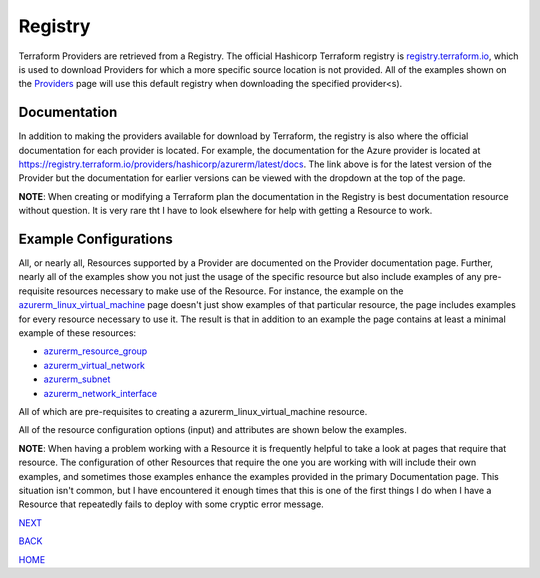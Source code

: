 ========
Registry
========
Terraform Providers are retrieved from a Registry. The official Hashicorp Terraform registry is `registry.terraform.io <https://registry.terraform.io/>`_, which is used to download Providers for which a more specific source location is not provided. All of the examples shown on the `Providers`_ page will use this default registry when downloading the specified provider<s).

Documentation
=============
In addition to making the providers available for download by Terraform, the registry is also where the official documentation for each provider is located. For example, the documentation for the Azure provider is located at https://registry.terraform.io/providers/hashicorp/azurerm/latest/docs. The link above is for the latest version of the Provider but the documentation for earlier versions can be viewed with the dropdown at the top of the page.

**NOTE**: When creating or modifying a Terraform plan the documentation in the Registry is best documentation resource without question. It is very rare tht I have to look elsewhere for help with getting a Resource to work.

Example Configurations
======================
All, or nearly all, Resources supported by a Provider are documented on the Provider documentation page. Further, nearly all of the examples show you not just the usage of the specific resource but also include examples of any pre-requisite resources necessary to make use of the Resource. For instance, the example on the `azurerm_linux_virtual_machine <https://registry.terraform.io/providers/hashicorp/azurerm/latest/docs/resources/linux_virtual_machine>`_ page doesn't just show examples of that particular resource, the page includes examples for every resource necessary to use it. The result is that in addition to an example the page contains at least a minimal example of these resources:

* `azurerm_resource_group <https://registry.terraform.io/providers/hashicorp/azurerm/latest/docs/resources/resource_group>`_
* `azurerm_virtual_network <https://registry.terraform.io/providers/hashicorp/azurerm/latest/docs/resources/virtual_network>`_
* `azurerm_subnet <https://registry.terraform.io/providers/hashicorp/azurerm/latest/docs/resources/subnet>`_
* `azurerm_network_interface <https://registry.terraform.io/providers/hashicorp/azurerm/latest/docs/resources/network_interface>`_

All of which are pre-requisites to creating a azurerm_linux_virtual_machine resource.

All of the resource configuration options (input) and attributes are shown below the examples.

**NOTE**: When having a problem working with a Resource it is frequently helpful to take a look at pages that require that resource. The configuration of other Resources that require the one you are working with will include their own examples, and sometimes those examples enhance the examples provided in the primary Documentation page. This situation isn't common, but I have encountered it enough times that this is one of the first things I do when I have a Resource that repeatedly fails to deploy with some cryptic error message.

.. _Providers: Providers.html
.. _Registry: Registry.html
.. _Configurations: Configurations.html
.. _Resources: Resources.html
.. _Modules: Modules.html
.. _Runs: Runs.html
.. _Variables: Variables.html
.. _Initialization: Initialization.html
.. _Execution: Execution.html
.. _Tips and Tricks: Tips_and_Tricks.html
.. _Example 1: example_1.html
.. _Example 2: example_2.html
.. _Example 3: example_3.html
.. _Example 4: example_4.html

.. _NEXT: Configurations.html
.. _BACK: Providers.html
.. _HOME: Index.html

`NEXT`_

`BACK`_

`HOME`_